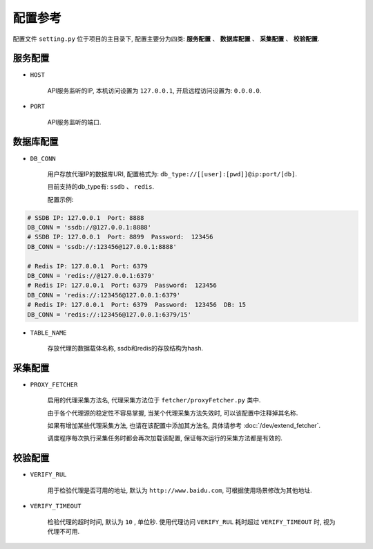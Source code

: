 .. how_to_config

配置参考
---------

配置文件 ``setting.py`` 位于项目的主目录下, 配置主要分为四类: **服务配置** 、 **数据库配置** 、 **采集配置** 、 **校验配置**.

服务配置
>>>>>>>>>

* ``HOST``

    API服务监听的IP, 本机访问设置为 ``127.0.0.1``, 开启远程访问设置为: ``0.0.0.0``.

* ``PORT``

    API服务监听的端口.

数据库配置
>>>>>>>>>>>

* ``DB_CONN``

    用户存放代理IP的数据库URI, 配置格式为: ``db_type://[[user]:[pwd]]@ip:port/[db]``.

    目前支持的db_type有: ``ssdb`` 、 ``redis``.

    配置示例:

.. code-block:: python

    # SSDB IP: 127.0.0.1  Port: 8888
    DB_CONN = 'ssdb://@127.0.0.1:8888'
    # SSDB IP: 127.0.0.1  Port: 8899  Password:  123456
    DB_CONN = 'ssdb://:123456@127.0.0.1:8888'

    # Redis IP: 127.0.0.1  Port: 6379
    DB_CONN = 'redis://@127.0.0.1:6379'
    # Redis IP: 127.0.0.1  Port: 6379  Password:  123456
    DB_CONN = 'redis://:123456@127.0.0.1:6379'
    # Redis IP: 127.0.0.1  Port: 6379  Password:  123456  DB: 15
    DB_CONN = 'redis://:123456@127.0.0.1:6379/15'


* ``TABLE_NAME``

    存放代理的数据载体名称, ssdb和redis的存放结构为hash.

采集配置
>>>>>>>>>

* ``PROXY_FETCHER``

    启用的代理采集方法名, 代理采集方法位于 ``fetcher/proxyFetcher.py`` 类中.

    由于各个代理源的稳定性不容易掌握, 当某个代理采集方法失效时, 可以该配置中注释掉其名称.

    如果有增加某些代理采集方法, 也请在该配置中添加其方法名, 具体请参考 :doc:`/dev/extend_fetcher`.

    调度程序每次执行采集任务时都会再次加载该配置, 保证每次运行的采集方法都是有效的.

校验配置
>>>>>>>>>

* ``VERIFY_RUL``

    用于检验代理是否可用的地址, 默认为 ``http://www.baidu.com``, 可根据使用场景修改为其他地址.

* ``VERIFY_TIMEOUT``

    检验代理的超时时间, 默认为 ``10`` , 单位秒. 使用代理访问 ``VERIFY_RUL`` 耗时超过 ``VERIFY_TIMEOUT`` 时, 视为代理不可用.